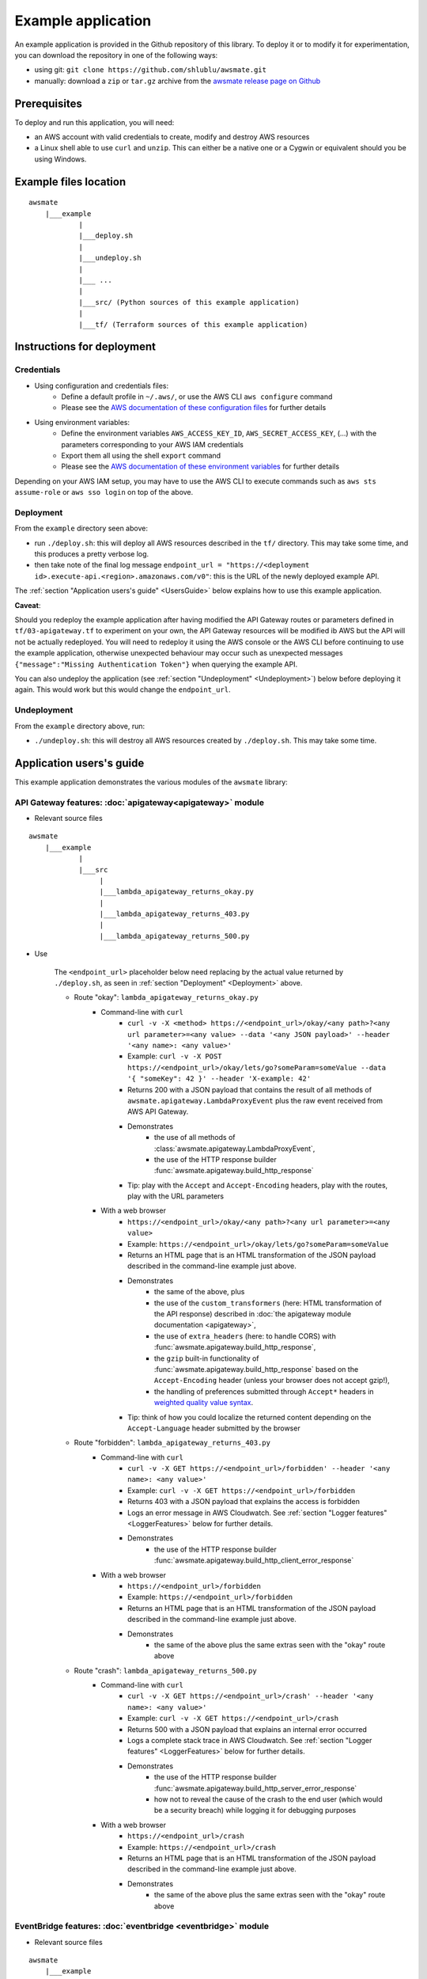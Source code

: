 Example application
===================

An example application is provided in the Github repository of this library.
To deploy it or to modify it for experimentation, you can download the repository in one of the following ways:

* using git: ``git clone https://github.com/shlublu/awsmate.git``
* manually: download a ``zip`` or ``tar.gz`` archive from the `awsmate release page on Github <https://github.com/shlublu/awsmate/releases>`_

Prerequisites
-------------

To deploy and run this application, you will need:

* an AWS account with valid credentials to create, modify and destroy AWS resources
* a Linux shell able to use ``curl`` and ``unzip``. This can either be a native one or a Cygwin or equivalent should you be using Windows.

Example files location
----------------------

::

    awsmate
        |___example
                |
                |___deploy.sh
                |
                |___undeploy.sh
                |
                |___ ...
                |
                |___src/ (Python sources of this example application)                    
                |
                |___tf/ (Terraform sources of this example application)


Instructions for deployment
---------------------------

Credentials
~~~~~~~~~~~

* Using configuration and credentials files:
    *   Define a default profile in ``~/.aws/``, or use the AWS CLI ``aws configure`` command
    *   Please see the `AWS documentation of these configuration files <https://docs.aws.amazon.com/cli/latest/userguide/cli-configure-files.html>`_  for further details
* Using environment variables: 
    *   Define the environment variables ``AWS_ACCESS_KEY_ID``, ``AWS_SECRET_ACCESS_KEY``, (...) with the parameters corresponding to your AWS IAM credentials 
    *   Export them all using the shell ``export`` command
    *   Please see the `AWS documentation of these environment variables <https://docs.aws.amazon.com/cli/latest/userguide/cli-configure-envvars.html>`_  for further details

Depending on your AWS IAM setup, you may have to use the AWS CLI to execute commands such as ``aws sts assume-role`` or ``aws sso login`` on top of the above.

.. _Deployment:

Deployment
~~~~~~~~~~

From the ``example`` directory seen above:

* run ``./deploy.sh``: this will deploy all AWS resources described in the ``tf/`` directory. This may take some time, and this produces a pretty verbose log.
* then take note of the final log message ``endpoint_url = "https://<deployment id>.execute-api.<region>.amazonaws.com/v0"``: this is the URL of the newly deployed example API.

The :ref:`section "Application users's guide" <UsersGuide>` below explains how to use this example application.

**Caveat**: 

Should you redeploy the example application after having modified the API Gateway routes or parameters defined in ``tf/03-apigateway.tf`` to experiment on your own, the 
API Gateway resources will be modified ib AWS but the API will not be actually redeployed. You will need to redeploy it using the AWS console or the AWS CLI 
before continuing to use the example application, otherwise unexpected behaviour may occur such as unexpected messages ``{"message":"Missing Authentication Token"}`` when
querying the example API. 

You can also undeploy the application (see :ref:`section "Undeployment" <Undeployment>`) below before deploying it again. This would work but this would change the ``endpoint_url``. 

.. _Undeployment:

Undeployment
~~~~~~~~~~~~

From the ``example`` directory above, run:

* ``./undeploy.sh``: this will destroy all AWS resources created by ``./deploy.sh``. This may take some time.

.. _UsersGuide:

Application users's guide
-------------------------

This example application demonstrates the various modules of the ``awsmate`` library:

API Gateway features: :doc:`apigateway<apigateway>` module
~~~~~~~~~~~~~~~~~~~~~~~~~~~~~~~~~~~~~~~~~~~~~~~~~~~~~~~~~~~

* Relevant source files

::

    awsmate
        |___example
                |
                |___src
                     |
                     |___lambda_apigateway_returns_okay.py
                     |
                     |___lambda_apigateway_returns_403.py
                     |
                     |___lambda_apigateway_returns_500.py


* Use

    The ``<endpoint_url>`` placeholder below need replacing by the actual value returned by ``./deploy.sh``, as seen in :ref:`section "Deployment" <Deployment>` above.

    * Route "okay": ``lambda_apigateway_returns_okay.py``
        * Command-line with ``curl`` 
            * ``curl -v -X <method> https://<endpoint_url>/okay/<any path>?<any url parameter>=<any value> --data '<any JSON payload>' --header '<any name>: <any value>'`` 
            * Example: ``curl -v -X POST https://<endpoint_url>/okay/lets/go?someParam=someValue --data '{ "someKey": 42 }' --header 'X-example: 42'``
            * Returns 200 with a JSON payload that contains the result of all methods of ``awsmate.apigateway.LambdaProxyEvent`` plus the raw event received from AWS API Gateway.
            * Demonstrates
                * the use of all methods of :class:`awsmate.apigateway.LambdaProxyEvent`,
                * the use of the HTTP response builder :func:`awsmate.apigateway.build_http_response`
            * Tip: play with the ``Accept`` and ``Accept-Encoding`` headers, play with the routes, play with the URL parameters
        * With a web browser
            * ``https://<endpoint_url>/okay/<any path>?<any url parameter>=<any value>``
            * Example: ``https://<endpoint_url>/okay/lets/go?someParam=someValue``
            * Returns an HTML page that is an HTML transformation of the JSON payload described in the command-line example just above.
            * Demonstrates 
                * the same of the above, plus
                * the use of the ``custom_transformers`` (here: HTML transformation of the API response) described in :doc:`the apigateway module documentation <apigateway>`,
                * the use of ``extra_headers`` (here: to handle CORS) with :func:`awsmate.apigateway.build_http_response`,
                * the ``gzip`` built-in functionality of :func:`awsmate.apigateway.build_http_response` based on the ``Accept-Encoding`` header (unless your browser does not accept gzip!),
                * the handling of preferences submitted through ``Accept*`` headers in `weighted quality value syntax <https://developer.mozilla.org/en-US/docs/Web/HTTP/Content_negotiation>`_.
            * Tip: think of how you could localize the returned content depending on the ``Accept-Language`` header submitted by the browser
    * Route "forbidden": ``lambda_apigateway_returns_403.py``
        * Command-line with ``curl`` 
            * ``curl -v -X GET https://<endpoint_url>/forbidden' --header '<any name>: <any value>'`` 
            * Example: ``curl -v -X GET https://<endpoint_url>/forbidden``
            * Returns 403 with a JSON payload that explains the access is forbidden
            * Logs an error message in AWS Cloudwatch. See :ref:`section "Logger features" <LoggerFeatures>` below for further details.
            * Demonstrates
                * the use of the HTTP response builder :func:`awsmate.apigateway.build_http_client_error_response`
        * With a web browser
            * ``https://<endpoint_url>/forbidden``
            * Example: ``https://<endpoint_url>/forbidden``
            * Returns an HTML page that is an HTML transformation of the JSON payload described in the command-line example just above.
            * Demonstrates 
                * the same of the above plus the same extras seen with the "okay" route above
    * Route "crash": ``lambda_apigateway_returns_500.py``
        * Command-line with ``curl`` 
            * ``curl -v -X GET https://<endpoint_url>/crash' --header '<any name>: <any value>'`` 
            * Example: ``curl -v -X GET https://<endpoint_url>/crash``
            * Returns 500 with a JSON payload that explains an internal error occurred
            * Logs a complete stack trace in AWS Cloudwatch. See :ref:`section "Logger features" <LoggerFeatures>` below for further details.
            * Demonstrates
                * the use of the HTTP response builder :func:`awsmate.apigateway.build_http_server_error_response` 
                * how not to reveal the cause of the crash to the end user (which would be a security breach) while logging it for debugging purposes
        * With a web browser
            * ``https://<endpoint_url>/crash``
            * Example: ``https://<endpoint_url>/crash``
            * Returns an HTML page that is an HTML transformation of the JSON payload described in the command-line example just above.
            * Demonstrates 
                * the same of the above plus the same extras seen with the "okay" route above                


EventBridge features: :doc:`eventbridge <eventbridge>` module
~~~~~~~~~~~~~~~~~~~~~~~~~~~~~~~~~~~~~~~~~~~~~~~~~~~~~~~~~~~~~

* Relevant source files

::

    awsmate
        |___example
                |
                |___src
                     |
                     |___lambda_eventbridge_scheduler.py


* Use
    * Step by step instructions
        * Go to the Cloudwatch service page of the AWS Console
        * Follow the "Logs/Log group" link of the left navigation panel
        * Search for the ``/aws/lambda/awsmate_eventbridge_scheduler`` log group and open it
        * Open the most recent log stream (the scheduler triggers an event every 5 minutes)
        * This show a log that contains the result of all methods of :class:`awsmate.eventbridge.LambdaBridgePutEvent` plus the raw event received from the AWS EventBridge service.
    * This demonstrates
        * the use of all methods of :class:`awsmate.eventbridge.LambdaBridgePutEvent`
    
Lambda Function features: :doc:`lambdafunction <lambdafunction>` module
~~~~~~~~~~~~~~~~~~~~~~~~~~~~~~~~~~~~~~~~~~~~~~~~~~~~~~~~~~~~~~~~~~~~~~~

*Nothing for now*

S3 features: :doc:`s3 <s3>` module
~~~~~~~~~~~~~~~~~~~~~~~~~~~~~~~~~~

* Relevant source files

::

    awsmate
        |___example
                |
                |___src
                     |
                     |___lambda_s3_notification.py


* Use
    * Step by step instructions
        * Go to the S3 service page
        * Open the page of the S3 bucket ``awsmate-drop-files-here-<your AWS account number>``
        * Upload a file into this bucket
        * Go to the Cloudwatch service page of the AWS Console
        * Follow the "Logs/Log group" link of the left navigation panel
        * Search for the ``/aws/lambda/awsmate_s3_notification`` log group and open it
        * Open the most recent log stream
        * This show a log that contains the result of all methods of :class:`awsmate.s3.LambdaNotificationEvent` plus the raw event received from the AWS S3 service.
    * This demonstrates
        * the use of all methods of :class:`awsmate.s3.LambdaNotificationEvent`
    * Tip: try to delete a file from the S3 bucket and see the corresponding log, try to drop or delete several files in a single action


.. _LoggerFeatures:

Logger features: :doc:`logger <logger>` module
~~~~~~~~~~~~~~~~~~~~~~~~~~~~~~~~~~~~~~~~~~~~~~

* Relevant source files

::

    awsmate
        |___example
                |
                |___src
                     |
                     |___lambda_logger.py 


* Use
    * Step by step instructions
        * Go to the Lambda service page of the AWS Console
        * Follow the "Functions" link of the left navigation panel
        * Search for the ``awsmate_logger`` function and open it
        * Use the "Test" button to run it once. This will lead you to create a test event if not done already: any payload can be used as the event is not used by this function.
        * Go to the Cloudwatch service page of the AWS Console
        * Follow the "Logs/Log group" link of the left navigation panel
        * Search for the ``/aws/lambda/awsmate_logger`` log group and open it
        * Open the most recent log stream
        * This shows a log containing a series of messages of progressive log levels from INFO to CRITICAL, followed by a stack trace showing the details of a crash simulation.
    * This demonstrates
        * the use of the :data:`awsmate.logger.logger` object, which is a `standard Python logger <https://docs.python.org/3/library/logging.html>`_
        * the use of the :func:`awsmate.logger.log_internal_error` 

